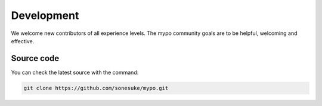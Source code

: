 Development
===========

We welcome new contributors of all experience levels. The mypo community goals are to be helpful, welcoming and effective.


Source code
-----------

You can check the latest source with the command:

.. code-block:: none

    git clone https://github.com/sonesuke/mypo.git
